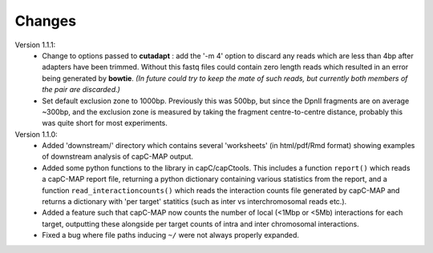 Changes
=======

Version 1.1.1:
     * Change to options passed to **cutadapt** : add the '-m 4' option to discard any reads which are less than 4bp after adapters have been trimmed. Without this fastq files could contain zero length reads which resulted in an error being generated by **bowtie**. *(In future could try to keep the mate of such reads, but currently both members of the pair are discarded.)*

     * Set default exclusion zone to 1000bp. Previously this was 500bp, but since the DpnII fragments are on average ~300bp, and the exclusion zone is measured by taking the fragment centre-to-centre distance, probably this was quite short for most experiments.
 
Version 1.1.0:
     * Added 'downstream/' directory which contains several 'worksheets' (in html/pdf/Rmd format) showing examples of downstream analysis of capC-MAP output.
     * Added some python functions to the library in capC/capCtools. This includes a function ``report()`` which reads a capC-MAP report file, returning a python dictionary containing various statistics from the report, and a function ``read_interactioncounts()`` which reads the interaction counts file generated by capC-MAP and returns a dictionary with 'per target' statitics (such as inter vs interchromosomal reads etc.).
     * Added a feature such that capC-MAP now counts the number of local (<1Mbp or <5Mb) interactions for each target, outputting these alongside per target counts of intra and inter chromosomal interactions.
     * Fixed a bug where file paths inducing ``~/`` were not always properly expanded.

